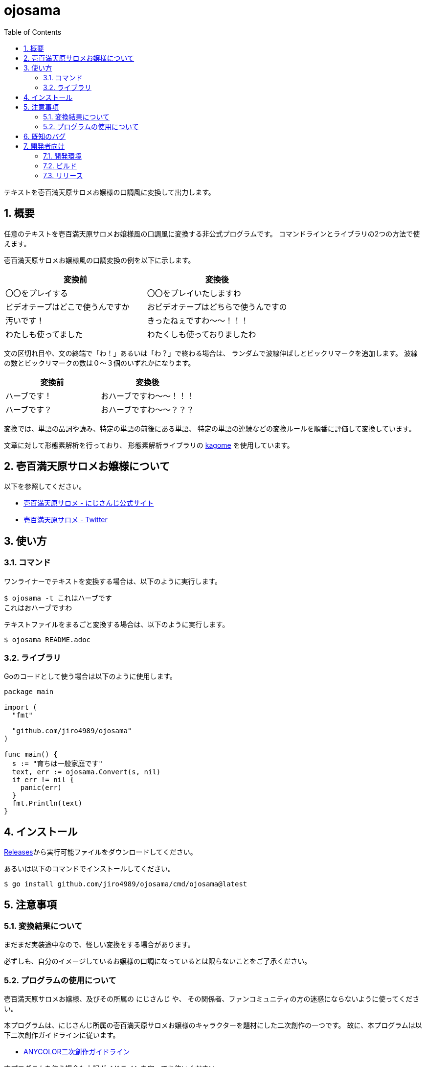 = ojosama
:toc: left
:sectnums:

テキストを壱百満天原サロメお嬢様の口調風に変換して出力します。

== 概要

任意のテキストを壱百満天原サロメお嬢様風の口調風に変換する非公式プログラムです。
コマンドラインとライブラリの2つの方法で使えます。

壱百満天原サロメお嬢様風の口調変換の例を以下に示します。

[options="header"]
|=================
| 変換前 | 変換後
| 〇〇をプレイする | 〇〇をプレイいたしますわ
| ビデオテープはどこで使うんですか | おビデオテープはどちらで使うんですの
| 汚いです！ | きったねぇですわ～～！！！
| わたしも使ってました| わたくしも使っておりましたわ
|=================

文の区切れ目や、文の終端で「わ！」あるいは「わ？」で終わる場合は、
ランダムで波線伸ばしとビックリマークを追加します。
波線の数とビックリマークの数は０～３個のいずれかになります。

[options="header"]
|=================
| 変換前 | 変換後
| ハーブです！| おハーブですわ～～！！！
| ハーブです？| おハーブですわ～～？？？
|=================

変換では、単語の品詞や読み、特定の単語の前後にある単語、
特定の単語の連続などの変換ルールを順番に評価して変換しています。

文章に対して形態素解析を行っており、
形態素解析ライブラリの https://github.com/ikawaha/kagome[kagome] を使用しています。

== 壱百満天原サロメお嬢様について

以下を参照してください。

* https://www.nijisanji.jp/members/salome-hyakumantenbara[壱百満天原サロメ - にじさんじ公式サイト]
* https://twitter.com/1000000lome[壱百満天原サロメ - Twitter]

== 使い方

=== コマンド

ワンライナーでテキストを変換する場合は、以下のように実行します。

[source,bash]
----
$ ojosama -t これはハーブです
これはおハーブですわ
----

テキストファイルをまるごと変換する場合は、以下のように実行します。

[source,bash]
----
$ ojosama README.adoc
----

=== ライブラリ

Goのコードとして使う場合は以下のように使用します。

[source,go]
----
package main

import (
  "fmt"

  "github.com/jiro4989/ojosama"
)

func main() {
  s := "育ちは一般家庭です"
  text, err := ojosama.Convert(s, nil)
  if err != nil {
    panic(err)
  }
  fmt.Println(text)
}
----

== インストール

https://github.com/jiro4989/ojosama/releases[Releases]から実行可能ファイルをダウンロードしてください。

あるいは以下のコマンドでインストールしてください。

[source,bash]
----
$ go install github.com/jiro4989/ojosama/cmd/ojosama@latest
----

== 注意事項

=== 変換結果について

まだまだ実装途中なので、怪しい変換をする場合があります。

必ずしも、自分のイメージしているお嬢様の口調になっているとは限らないことをご了承ください。

=== プログラムの使用について

壱百満天原サロメお嬢様、及びその所属の にじさんじ や、
その関係者、ファンコミュニティの方の迷惑にならないように使ってください。

本プログラムは、にじさんじ所属の壱百満天原サロメお嬢様のキャラクターを題材にした二次創作の一つです。
故に、本プログラムは以下二次創作ガイドラインに従います。

* https://event.nijisanji.app/guidelines/[ANYCOLOR二次創作ガイドライン]

本プログラムを使う場合も上記ガイドラインを守ってお使いください。

== 既知のバグ

変換済みの単語を更に変換すると変になります。

[source,bash]
----
$ ojosama -t お願いします | ojosama
お願いいたしますわですわ
----

== 開発者向け

=== 開発環境

* Go 1.18.2
* Ubuntu 22.04 on Docker
* make (なくてもいい)

=== ビルド

以下のコマンドでビルドします。
実行すると内部で単体テストも実施されるので、とりあえずこれがパスすればOK。

[source,bash]
----
$ make
$ ls -lah ./bin/ojosama
----

=== リリース

git tag打ったらCIが走って自動でリリースする。
